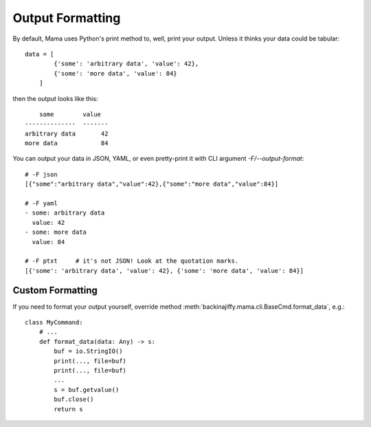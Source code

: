 .. _outputformatting:

=================
Output Formatting
=================

By default, Mama uses Python's print method to, well, print your output. Unless it thinks your data could be
tabular::

    data = [
            {'some': 'arbitrary data', 'value': 42},
            {'some': 'more data', 'value': 84}
        ]

then the output looks like this::

        some        value
    --------------  -------
    arbitrary data       42
    more data            84

You can output your data in JSON, YAML, or even pretty-print it with CLI argument `-F/--output-format`::

    # -F json
    [{"some":"arbitrary data","value":42},{"some":"more data","value":84}]

    # -F yaml
    - some: arbitrary data
      value: 42
    - some: more data
      value: 84

    # -F ptxt     # it's not JSON! Look at the quotation marks.
    [{'some': 'arbitrary data', 'value': 42}, {'some': 'more data', 'value': 84}]


Custom Formatting
=================

If you need to format your output yourself, override method :meth:`backinajiffy.mama.cli.BaseCmd.format_data`, e.g.::

    class MyCommand:
        # ...
        def format_data(data: Any) -> s:
            buf = io.StringIO()
            print(..., file=buf)
            print(..., file=buf)
            ...
            s = buf.getvalue()
            buf.close()
            return s
